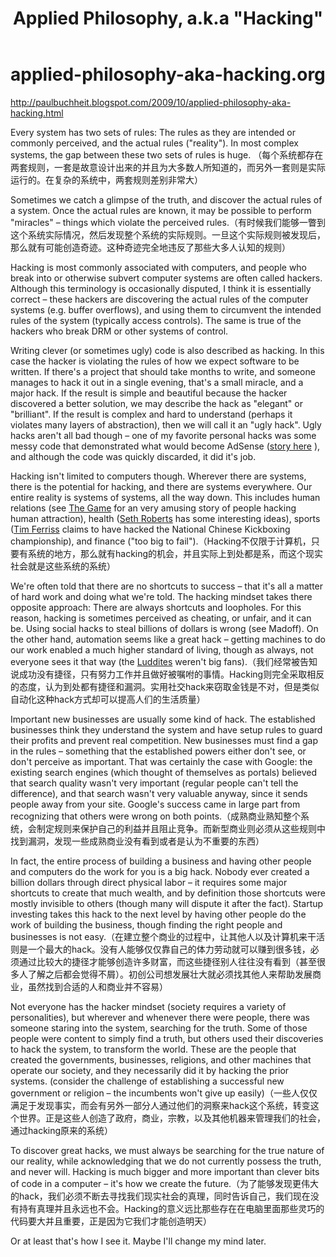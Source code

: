 * applied-philosophy-aka-hacking.org
#+TITLE: Applied Philosophy, a.k.a "Hacking"

http://paulbuchheit.blogspot.com/2009/10/applied-philosophy-aka-hacking.html

Every system has two sets of rules: The rules as they are intended or commonly perceived, and the actual rules ("reality"). In most complex systems, the gap between these two sets of rules is huge. （每个系统都存在两套规则，一套是故意设计出来的并且为大多数人所知道的，而另外一套则是实际运行的。在复杂的系统中，两套规则差别非常大）

Sometimes we catch a glimpse of the truth, and discover the actual rules of a system. Once the actual rules are known, it may be possible to perform "miracles" -- things which violate the perceived rules.（有时候我们能够一瞥到这个系统实际情况，然后发现整个系统的实际规则。一旦这个实际规则被发现后，那么就有可能创造奇迹。这种奇迹完全地违反了那些大多人认知的规则）

Hacking is most commonly associated with computers, and people who break into or otherwise subvert computer systems are often called hackers. Although this terminology is occasionally disputed, I think it is essentially correct -- these hackers are discovering the actual rules of the computer systems (e.g. buffer overflows), and using them to circumvent the intended rules of the system (typically access controls). The same is true of the hackers who break DRM or other systems of control.

Writing clever (or sometimes ugly) code is also described as hacking. In this case the hacker is violating the rules of how we expect software to be written. If there's a project that should take months to write, and someone manages to hack it out in a single evening, that's a small miracle, and a major hack. If the result is simple and beautiful because the hacker discovered a better solution, we may describe the hack as "elegant" or "brilliant". If the result is complex and hard to understand (perhaps it violates many layers of abstraction), then we will call it an "ugly hack". Ugly hacks aren't all bad though -- one of my favorite personal hacks was some messy code that demonstrated what would become AdSense ([[http://paulbuchheit.blogspot.com/2009/01/communicating-with-code.html][story here]] ), and although the code was quickly discarded, it did it's job.

Hacking isn't limited to computers though. Wherever there are systems, there is the potential for hacking, and there are systems everywhere. Our entire reality is systems of systems, all the way down. This includes human relations (see [[http://www.amazon.com/Game-Penetrating-Secret-Society-Artists/dp/0060554738/][The Game]] for an very amusing story of people hacking human attraction), health ([[http://blog.sethroberts.net/][Seth Roberts]] has some interesting ideas), sports ([[http://en.wikipedia.org/wiki/Timothy_Ferriss][Tim Ferriss]] claims to have hacked the National Chinese Kickboxing championship), and finance ("too big to fail").（Hacking不仅限于计算机，只要有系统的地方，那么就有hacking的机会，并且实际上到处都是系，而这个现实社会就是这些系统的系统）

We're often told that there are no shortcuts to success -- that it's all a matter of hard work and doing what we're told. The hacking mindset takes there opposite approach: There are always shortcuts and loopholes. For this reason, hacking is sometimes perceived as cheating, or unfair, and it can be. Using social hacks to steal billions of dollars is wrong (see Madoff). On the other hand, automation seems like a great hack -- getting machines to do our work enabled a much higher standard of living, though as always, not everyone sees it that way (the [[http://en.wikipedia.org/wiki/Luddite][Luddites]] weren't big fans).（我们经常被告知说成功没有捷径，只有努力工作并且做好被嘱咐的事情。Hacking则完全采取相反的态度，认为到处都有捷径和漏洞。实用社交hack来窃取金钱是不对，但是类似自动化这种hack方式却可以提高人们的生活质量）

Important new businesses are usually some kind of hack. The established businesses think they understand the system and have setup rules to guard their profits and prevent real competition. New businesses must find a gap in the rules -- something that the established powers either don't see, or don't perceive as important. That was certainly the case with Google: the existing search engines (which thought of themselves as portals) believed that search quality wasn't very important (regular people can't tell the difference), and that search wasn't very valuable anyway, since it sends people away from your site. Google's success came in large part from recognizing that others were wrong on both points.（成熟商业熟知整个系统，会制定规则来保护自己的利益并且阻止竞争。而新型商业则必须从这些规则中找到漏洞，发现一些成熟商业没有看到或者是认为不重要的东西）

In fact, the entire process of building a business and having other people and computers do the work for you is a big hack. Nobody ever created a billion dollars through direct physical labor -- it requires some major shortcuts to create that much wealth, and by definition those shortcuts were mostly invisible to others (though many will dispute it after the fact). Startup investing takes this hack to the next level by having other people do the work of building the business, though finding the right people and businesses is not easy.（在建立整个商业的过程中，让其他人以及计算机来干活则是一个最大的hack。没有人能够仅仅靠自己的体力劳动就可以赚到很多钱，必须通过比较大的捷径才能够创造许多财富，而这些捷径别人往往没有看到（甚至很多人了解之后都会觉得不屑）。初创公司想发展壮大就必须找其他人来帮助发展商业，虽然找到合适的人和商业并不容易）

Not everyone has the hacker mindset (society requires a variety of personalities), but wherever and whenever there were people, there was someone staring into the system, searching for the truth. Some of those people were content to simply find a truth, but others used their discoveries to hack the system, to transform the world. These are the people that created the governments, businesses, religions, and other machines that operate our society, and they necessarily did it by hacking the prior systems. (consider the challenge of establishing a successful new government or religion -- the incumbents won't give up easily)（一些人仅仅满足于发现事实，而会有另外一部分人通过他们的洞察来hack这个系统，转变这个世界。正是这些人创造了政府，商业，宗教，以及其他机器来管理我们的社会，通过hacking原来的系统）

To discover great hacks, we must always be searching for the true nature of our reality, while acknowledging that we do not currently possess the truth, and never will. Hacking is much bigger and more important than clever bits of code in a computer -- it's how we create the future.（为了能够发现更伟大的hack，我们必须不断去寻找我们现实社会的真理，同时告诉自己，我们现在没有持有真理并且永远也不会。Hacking的意义远比那些存在在电脑里面那些灵巧的代码要大并且重要，正是因为它我们才能创造明天）

Or at least that's how I see it. Maybe I'll change my mind later.

